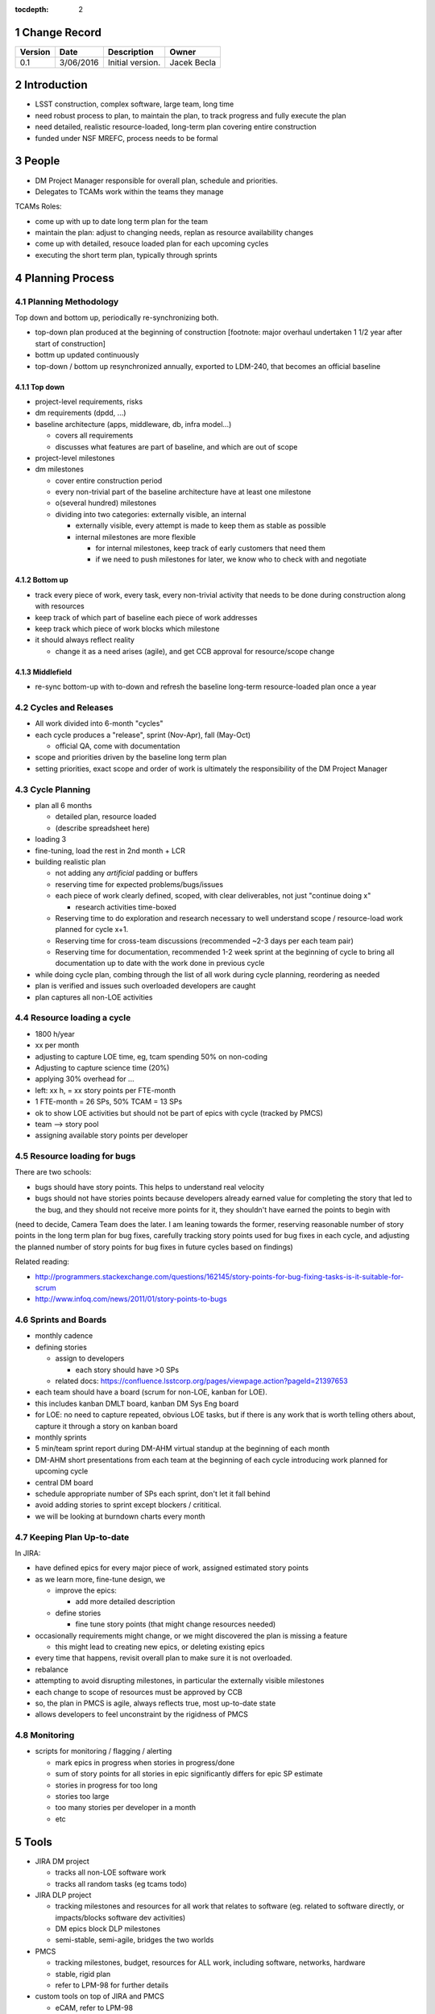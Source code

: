 :tocdepth: 2

.. sectnum::

.. _change-record:

Change Record
=============

+-------------+------------+----------------------------------+-----------------+
| **Version** | **Date**   | **Description**                  | **Owner**       |
+=============+============+==================================+=================+
| 0.1         | 3/06/2016  | Initial version.                 | Jacek Becla     |
+-------------+------------+----------------------------------+-----------------+

.. _intro:

Introduction
============

* LSST construction, complex software, large team, long time

* need robust process to plan, to maintain the plan, to track progress and fully execute the plan

* need detailed, realistic resource-loaded, long-term plan covering entire construction

* funded under NSF MREFC, process needs to be formal


People
======

* DM Project Manager responsible for overall plan, schedule and priorities.

* Delegates to TCAMs work within the teams they manage

TCAMs Roles:

* come up with up to date long term plan for the team

* maintain the plan: adjust to changing needs, replan as resource availability changes

* come up with detailed, resouce loaded plan for each upcoming cycles

* executing the short term plan, typically through sprints


.. _planning-process:

Planning Process
================

.. _methodology:

Planning Methodology
--------------------

Top down and bottom up, periodically re-synchronizing both.

* top-down plan produced at the beginning of construction [footnote: major overhaul undertaken 1 1/2 year after start of construction]

* bottm up updated continuously

* top-down / bottom up resynchronized annually, exported to LDM-240, that becomes an official baseline


.. _topdown:

Top down
~~~~~~~~

* project-level requirements, risks

* dm requirements (dpdd, ...)

* baseline architecture (apps, middleware, db, infra model...)

  - covers all requirements

  - discusses what features are part of baseline, and which are out of scope

* project-level milestones

* dm milestones

  - cover entire construction period

  - every non-trivial part of the baseline architecture have at least one milestone

  - o(several hundred) milestones

  - dividing into two categories: externally visible, an internal

    + externally visible, every attempt is made to keep them as stable as possible

    + internal milestones are more flexible

      - for internal milestones, keep track of early customers that need them

      - if we need to push milestones for later, we know who to check with and negotiate


.. _bottomup:

Bottom up
~~~~~~~~~

* track every piece of work, every task, every non-trivial activity that needs to be done during construction along with resources

* keep track of which part of baseline each piece of work addresses

* keep track which piece of work blocks which milestone

* it should always reflect reality

  - change it as a need arises (agile), and get CCB approval for resource/scope change


.. _middlefield:

Middlefield
~~~~~~~~~~~

* re-sync bottom-up with to-down and refresh the baseline long-term resource-loaded plan once a year


.. _cycles-and-releases:

Cycles and Releases
-------------------

* All work divided into 6-month "cycles"

* each cycle produces a "release", sprint (Nov-Apr), fall (May-Oct)

  - official QA, come with documentation

* scope and priorities driven by the baseline long term plan

* setting priorities, exact scope and order of work is ultimately the responsibility of the DM Project Manager


.. _cycle-planning:

Cycle Planning
--------------

* plan all 6 months

  - detailed plan, resource loaded

  - (describe spreadsheet here)

* loading 3

* fine-tuning, load the rest in 2nd month + LCR

* building realistic plan

  - not adding any *artificial* padding or buffers

  - reserving time for expected problems/bugs/issues

  - each piece of work clearly defined, scoped, with clear deliverables, not just "continue doing x"

    + research activities time-boxed

  - Reserving time to do exploration and research necessary to well understand scope / resource-load work planned for cycle x+1.

  - Reserving time for cross-team discussions (recommended ~2-3 days per each team pair)

  - Reserving time for documentation, recommended 1-2 week sprint at the beginning of cycle to
    bring all documentation up to date with the work done in previous cycle

* while doing cycle plan, combing through the list of all work during cycle planning, reordering as needed

* plan is verified and issues such overloaded developers are caught

* plan captures all non-LOE activities


Resource loading a cycle
------------------------

* 1800 h/year

* xx per month

* adjusting to capture LOE time, eg, tcam spending 50% on non-coding

* Adjusting to capture science time (20%)

* applying 30% overhead for ...

* left: xx h, = xx story points per FTE-month

* 1 FTE-month = 26 SPs, 50% TCAM = 13 SPs

* ok to show LOE activities but should not be part of epics with cycle (tracked by PMCS)

* team --> story pool

* assigning available story points per developer


Resource loading for bugs
-------------------------

There are two schools:

* bugs should have story points. This helps to understand real velocity

* bugs should not have stories points because developers already earned value for completing the story that led to the bug, and they should not receive more points for it, they shouldn't have earned the points to begin with

(need to decide, Camera Team does the later. I am leaning towards the former, reserving reasonable number of story points in the long term plan for bug fixes, carefully tracking story points used for bug fixes in each cycle, and adjusting the planned number of story points for bug fixes in future cycles based on findings)

Related reading:

* http://programmers.stackexchange.com/questions/162145/story-points-for-bug-fixing-tasks-is-it-suitable-for-scrum

* http://www.infoq.com/news/2011/01/story-points-to-bugs


Sprints and Boards
------------------

* monthly cadence

* defining stories

  - assign to developers

    + each story should have >0 SPs

  - related docs: https://confluence.lsstcorp.org/pages/viewpage.action?pageId=21397653

* each team should have a board (scrum for non-LOE, kanban for LOE).

* this includes kanban DMLT board, kanban DM Sys Eng board

* for LOE: no need to capture repeated, obvious LOE tasks, but if there is any work that is worth telling others about, capture it through a story on kanban board

* monthly sprints

* 5 min/team sprint report during DM-AHM virtual standup at the beginning of each month

* DM-AHM short presentations from each team at the beginning of each cycle introducing work planned for upcoming cycle

* central DM board

* schedule appropriate number of SPs each sprint, don't let it fall behind

* avoid adding stories to sprint except blockers / crititical.

* we will be looking at burndown charts every month


Keeping Plan Up-to-date
-----------------------

In JIRA:

* have defined epics for every major piece of work, assigned estimated story points

* as we learn more, fine-tune design, we

  - improve the epics:

    + add more detailed description

  - define stories

    + fine tune story points (that might change resources needed)

* occasionally requirements might change, or we might discovered the plan is missing a feature

  - this might lead to creating new epics, or deleting existing epics

* every time that happens, revisit overall plan to make sure it is not overloaded.

* rebalance

* attempting to avoid disrupting milestones, in particular the externally visible milestones

* each change to scope of resources must be approved by CCB

* so, the plan in PMCS is agile, always reflects true, most up-to-date state

* allows developers to feel unconstraint by the rigidness of PMCS


Monitoring
-----------

* scripts for monitoring / flagging / alerting

  - mark epics in progress when stories in progress/done

  - sum of story points for all stories in epic significantly differs for epic SP estimate

  - stories in progress for too long

  - stories too large

  - too many stories per developer in a month

  - etc


Tools
=====

* JIRA DM project

  - tracks all non-LOE software work

  - tracks all random tasks (eg tcams todo)

* JIRA DLP project

  - tracking milestones and resources for all work that relates to software (eg. related to software directly, or impacts/blocks software dev activities)

  - DM epics block DLP milestones

  - semi-stable, semi-agile, bridges the two worlds

* PMCS

  - tracking milestones, budget, resources for ALL work, including software, networks, hardware

  - stable, rigid plan

  - refer to LPM-98 for further details

* custom tools on top of JIRA and PMCS

  - eCAM, refer to LPM-98

  - We can see all the epics, per WCS, per FY, we can resource load it etc, like I did here
    http://slac.stanford.edu/~becla/tmp/ldm-240.html

  - Improve DLP, make it useful to drill down on from milestone-perspective

  - maybe build graphical interface on top showing milestone dependencies (rely on is-blocked-by links from jira)

    + with live links to baseline docs

    + with live links to epics

    + drill down per wbs, per milestone level, per FY


JIRA
----

* tracks every piece of work, every task, every non-trivial activity that needs to be done during construction

* organized into epics and stories

* effort is tracked through story points

* epics are blocking milestones

* to complete a milestone, all blocking epics must be completed

* every major piece of work captured as an epic

* every epic is assigned to WBS

* epics are assigned to FYs.

* every epic has story points

  - SP = 4 hours of uninterrupted work

* epics linked to sections of baseline documents

* activities that do not (yet) fall into any obvious epic, simply create a story, it will end up on the backlog

  - if there are several free-floating stories that are related, create an epic for them. If it is not assigned to any FY, it will be assumed it is done after the last epic assigned with FY is done.

* every epic and every story must have "Team" set, this ensures there is a TCAM responsible

* using dueDate if it is needed by specific date

* exposing all relationships, especially dependencies that might block you. If there is no place to show dependency on, work with corresponding tcam and make sure it gets created

* only assign a person to a story when it is known for sure that given person will be the one working on that story. In practice, names should be assigned to stories when planning resources for current/next cycle, or when something urgent/critical comes up, or when it is really trivial (< 0.5 SP). Otherwise leave as "Unassigned", unless there is only one and only expert that can handle a given story.



JIRA Best Practices
~~~~~~~~~~~~~~~~~~~

* no stories with more than ~26 SPs! (we have a few that are above 100)

* stories should not span sprints

* each done story should have clear deliverable

  - see DM-3761

* don't overload people, 50+ SPs for a single person in a month is not realistic


JIRA and current cycle plan in PMCS
~~~~~~~~~~~~~~~~~~~~~~~~~~~~~~~~~~~
* All epics that are part of current cycle are considered "PMCS-locked".
  That means changes to scope (eg, description) and resources (eg story points)
  can only be made by the TCAM responsible for given epic (typically with
  consultation with Kevin)

  - note that having cycle field set does not make it PMCS-locked. It must be
    set to current cycle

* TCAMs should monitor all changes to activities assigned to their team
  (rss feed is good for that)

PMCS
----

(short descr what it gives us)


Custom Tools
------------

(mention eCAM)


Reporting Process
=================

Reuse http://developer.lsst.io/en/latest/processes/project_planning.html#data-management-reporting-process

Introduce:

* monthly cycle reports, 5 min/team, all hands, virtual, plus short discussion

* cycle introduction meeting 15 min per team, right when cycle starts, ahm, virtual
